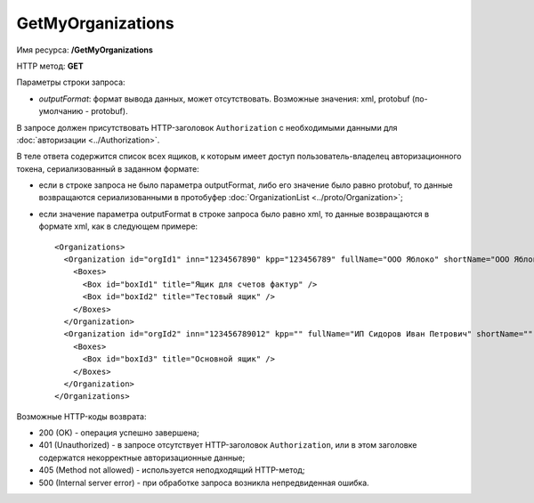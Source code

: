 GetMyOrganizations
==================

Имя ресурса: **/GetMyOrganizations**

HTTP метод: **GET**

Параметры строки запроса:

-  *outputFormat*: формат вывода данных, может отсутствовать. Возможные значения: xml, protobuf (по-умолчанию - protobuf).

В запросе должен присутствовать HTTP-заголовок ``Authorization`` с необходимыми данными для :doc:`авторизации <../Authorization>`.

В теле ответа содержится список всех ящиков, к которым имеет доступ пользователь-владелец авторизационного токена, сериализованный в заданном формате:

-  если в строке запроса не было параметра outputFormat, либо его значение было равно protobuf, то данные возвращаются сериализованными в протобуфер :doc:`OrganizationList <../proto/Organization>`;

-  если значение параметра outputFormat в строке запроса было равно xml, то данные возвращаются в формате xml, как в следующем примере:

   ::

       <Organizations>
         <Organization id="orgId1" inn="1234567890" kpp="123456789" fullName="ООО Яблоко" shortName="ООО Яблоко" joinedDiadocTreaty="true">
           <Boxes>
             <Box id="boxId1" title="Ящик для счетов фактур" />
             <Box id="boxId2" title="Тестовый ящик" />
           </Boxes>
         </Organization>
         <Organization id="orgId2" inn="123456789012" kpp="" fullName="ИП Сидоров Иван Петрович" shortName="" joinedDiadocTreaty="false">
           <Boxes>
             <Box id="boxId3" title="Основной ящик" />
           </Boxes>
         </Organization>
       </Organizations>

Возможные HTTP-коды возврата:

-  200 (OK) - операция успешно завершена;

-  401 (Unauthorized) - в запросе отсутствует HTTP-заголовок ``Authorization``, или в этом заголовке содержатся некорректные авторизационные данные;

-  405 (Method not allowed) - используется неподходящий HTTP-метод;

-  500 (Internal server error) - при обработке запроса возникла непредвиденная ошибка.